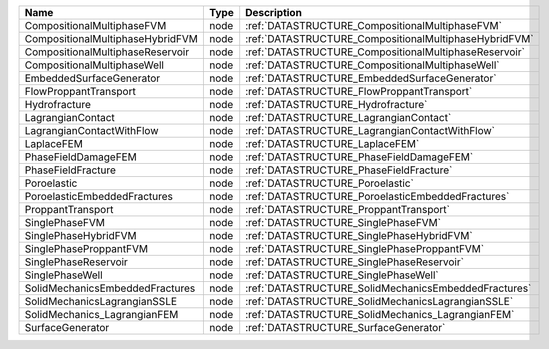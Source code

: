 

================================ ==== ===================================================== 
Name                             Type Description                                           
================================ ==== ===================================================== 
CompositionalMultiphaseFVM       node :ref:`DATASTRUCTURE_CompositionalMultiphaseFVM`       
CompositionalMultiphaseHybridFVM node :ref:`DATASTRUCTURE_CompositionalMultiphaseHybridFVM` 
CompositionalMultiphaseReservoir node :ref:`DATASTRUCTURE_CompositionalMultiphaseReservoir` 
CompositionalMultiphaseWell      node :ref:`DATASTRUCTURE_CompositionalMultiphaseWell`      
EmbeddedSurfaceGenerator         node :ref:`DATASTRUCTURE_EmbeddedSurfaceGenerator`         
FlowProppantTransport            node :ref:`DATASTRUCTURE_FlowProppantTransport`            
Hydrofracture                    node :ref:`DATASTRUCTURE_Hydrofracture`                    
LagrangianContact                node :ref:`DATASTRUCTURE_LagrangianContact`                
LagrangianContactWithFlow        node :ref:`DATASTRUCTURE_LagrangianContactWithFlow`        
LaplaceFEM                       node :ref:`DATASTRUCTURE_LaplaceFEM`                       
PhaseFieldDamageFEM              node :ref:`DATASTRUCTURE_PhaseFieldDamageFEM`              
PhaseFieldFracture               node :ref:`DATASTRUCTURE_PhaseFieldFracture`               
Poroelastic                      node :ref:`DATASTRUCTURE_Poroelastic`                      
PoroelasticEmbeddedFractures     node :ref:`DATASTRUCTURE_PoroelasticEmbeddedFractures`     
ProppantTransport                node :ref:`DATASTRUCTURE_ProppantTransport`                
SinglePhaseFVM                   node :ref:`DATASTRUCTURE_SinglePhaseFVM`                   
SinglePhaseHybridFVM             node :ref:`DATASTRUCTURE_SinglePhaseHybridFVM`             
SinglePhaseProppantFVM           node :ref:`DATASTRUCTURE_SinglePhaseProppantFVM`           
SinglePhaseReservoir             node :ref:`DATASTRUCTURE_SinglePhaseReservoir`             
SinglePhaseWell                  node :ref:`DATASTRUCTURE_SinglePhaseWell`                  
SolidMechanicsEmbeddedFractures  node :ref:`DATASTRUCTURE_SolidMechanicsEmbeddedFractures`  
SolidMechanicsLagrangianSSLE     node :ref:`DATASTRUCTURE_SolidMechanicsLagrangianSSLE`     
SolidMechanics_LagrangianFEM     node :ref:`DATASTRUCTURE_SolidMechanics_LagrangianFEM`     
SurfaceGenerator                 node :ref:`DATASTRUCTURE_SurfaceGenerator`                 
================================ ==== ===================================================== 


